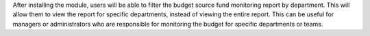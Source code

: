 After installing the module, users will be able to filter the budget source fund monitoring report by department.
This will allow them to view the report for specific departments, instead of viewing the entire report.
This can be useful for managers or administrators who are responsible for monitoring the budget for specific departments or teams.

